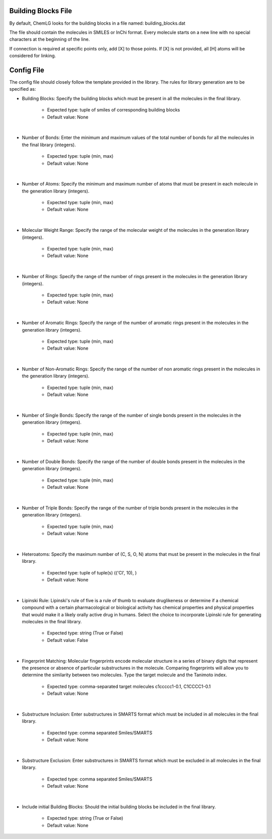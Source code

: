 Building Blocks File
====================

By default, ChemLG looks for the building blocks in a file named: building_blocks.dat

The file should contain the molecules in SMILES or InChi format. Every molecule starts on a new line with no special characters at the beginning of the line.

.. image:: images/linking.png
   :width: 70%
   :align: center
   :alt: Linking two molecules


If connection is required at specific points only, add [X] to those points. If [X] is not provided, all [H] atoms will be considered for linking.

Config File
===========

The config file should closely follow the template provided in the library. The rules for library generation are to be specified as:

- Building Blocks: Specify the building blocks which must be present in all the molecules in the final library. 

        - Expected type: tuple of smiles of corresponding building blocks
        - Default value: None
|
- Number of Bonds: Enter the minimum and maximum values of the total number of bonds for all the molecules in the final library (integers). 

        - Expected type: tuple (min, max)
        - Default value: None
|
- Number of Atoms: Specify the minimum and maximum number of atoms that must be present in each molecule in the generation library (integers). 

        - Expected type: tuple (min, max)
        - Default value: None
|
- Molecular Weight Range: Specify the range of the molecular weight of the molecules in the generation library (integers). 

        - Expected type: tuple (min, max)
        - Default value: None
|
- Number of Rings: Specify the range of the number of rings present in the molecules in the generation library (integers). 

        - Expected type: tuple (min, max)
        - Default value: None
|
- Number of Aromatic Rings: Specify the range of the number of aromatic rings present in the molecules in the generation library (integers). 

        - Expected type: tuple (min, max)
        - Default value: None
|
- Number of Non-Aromatic Rings: Specify the range of the number of non aromatic rings present in the molecules in the generation library (integers). 

        - Expected type: tuple (min, max)
        - Default value: None
|
- Number of Single Bonds: Specify the range of the number of single bonds present in the molecules in the generation library (integers). 

        - Expected type: tuple (min, max)
        - Default value: None
|
- Number of Double Bonds: Specify the range of the number of double bonds present in the molecules in the generation library (integers). 

        - Expected type: tuple (min, max)
        - Default value: None
|
- Number of Triple Bonds: Specify the range of the number of triple bonds present in the molecules in the generation library (integers). 

        - Expected type: tuple (min, max)
        - Default value: None
|
- Heteroatoms: Specify the maximum number of (C, S, O, N) atoms that must be present in the molecules in the final library. 

        - Expected type: tuple of tuple(s) (('Cl', 10), )
        - Default value: None
|
- Lipinski Rule: Lipinski's rule of five is a rule of thumb to evaluate druglikeness or determine if a chemical compound with a certain pharmacological or biological activity has chemical properties and physical properties that would make it a likely orally active drug in humans. Select the choice to incorporate Lipinski rule for generating molecules in the final library. 

        - Expected type: string (True or False)
        - Default value: False
|
- Fingerprint Matching: Molecular fingerprints encode molecular structure in a series of binary digits that represent the presence or absence of particular substructures in the molecule. Comparing fingerprints will allow you to determine the similarity between two molecules. Type the target molecule and the Tanimoto index. 

        - Expected type: comma-separated target molecules c1ccccc1-0.1, C1CCCC1-0.1
        - Default value: None
|
- Substructure Inclusion: Enter substructures in SMARTS format which must be included in all molecules in the final library. 

        - Expected type: comma separated Smiles/SMARTS
        - Default value: None
|
- Substructure Exclusion: Enter substructures in SMARTS format which must be excluded in all molecules in the final library. 

        - Expected type: comma separated Smiles/SMARTS
        - Default value: None
|
- Include initial Building Blocks: Should the initial building blocks be included in the final library. 

        - Expected type: string (True or False)
        - Default value: None
        